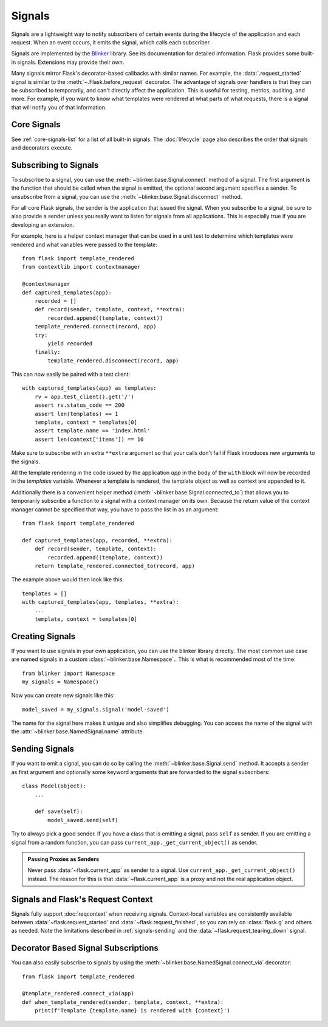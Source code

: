 Signals
=======

Signals are a lightweight way to notify subscribers of certain events during the
lifecycle of the application and each request. When an event occurs, it emits the
signal, which calls each subscriber.

Signals are implemented by the `Blinker`_ library. See its documentation for detailed
information. Flask provides some built-in signals. Extensions may provide their own.

Many signals mirror Flask's decorator-based callbacks with similar names. For example,
the :data:`.request_started` signal is similar to the :meth:`~.Flask.before_request`
decorator. The advantage of signals over handlers is that they can be subscribed to
temporarily, and can't directly affect the application. This is useful for testing,
metrics, auditing, and more. For example, if you want to know what templates were
rendered at what parts of what requests, there is a signal that will notify you of that
information.


Core Signals
------------

See :ref:`core-signals-list` for a list of all built-in signals. The :doc:`lifecycle`
page also describes the order that signals and decorators execute.


Subscribing to Signals
----------------------

To subscribe to a signal, you can use the
:meth:`~blinker.base.Signal.connect` method of a signal.  The first
argument is the function that should be called when the signal is emitted,
the optional second argument specifies a sender.  To unsubscribe from a
signal, you can use the :meth:`~blinker.base.Signal.disconnect` method.

For all core Flask signals, the sender is the application that issued the
signal.  When you subscribe to a signal, be sure to also provide a sender
unless you really want to listen for signals from all applications.  This is
especially true if you are developing an extension.

For example, here is a helper context manager that can be used in a unit test
to determine which templates were rendered and what variables were passed
to the template::

    from flask import template_rendered
    from contextlib import contextmanager

    @contextmanager
    def captured_templates(app):
        recorded = []
        def record(sender, template, context, **extra):
            recorded.append((template, context))
        template_rendered.connect(record, app)
        try:
            yield recorded
        finally:
            template_rendered.disconnect(record, app)

This can now easily be paired with a test client::

    with captured_templates(app) as templates:
        rv = app.test_client().get('/')
        assert rv.status_code == 200
        assert len(templates) == 1
        template, context = templates[0]
        assert template.name == 'index.html'
        assert len(context['items']) == 10

Make sure to subscribe with an extra ``**extra`` argument so that your
calls don't fail if Flask introduces new arguments to the signals.

All the template rendering in the code issued by the application `app`
in the body of the ``with`` block will now be recorded in the `templates`
variable.  Whenever a template is rendered, the template object as well as
context are appended to it.

Additionally there is a convenient helper method
(:meth:`~blinker.base.Signal.connected_to`)  that allows you to
temporarily subscribe a function to a signal with a context manager on
its own.  Because the return value of the context manager cannot be
specified that way, you have to pass the list in as an argument::

    from flask import template_rendered

    def captured_templates(app, recorded, **extra):
        def record(sender, template, context):
            recorded.append((template, context))
        return template_rendered.connected_to(record, app)

The example above would then look like this::

    templates = []
    with captured_templates(app, templates, **extra):
        ...
        template, context = templates[0]

Creating Signals
----------------

If you want to use signals in your own application, you can use the
blinker library directly.  The most common use case are named signals in a
custom :class:`~blinker.base.Namespace`..  This is what is recommended
most of the time::

    from blinker import Namespace
    my_signals = Namespace()

Now you can create new signals like this::

    model_saved = my_signals.signal('model-saved')

The name for the signal here makes it unique and also simplifies
debugging.  You can access the name of the signal with the
:attr:`~blinker.base.NamedSignal.name` attribute.

.. _signals-sending:

Sending Signals
---------------

If you want to emit a signal, you can do so by calling the
:meth:`~blinker.base.Signal.send` method.  It accepts a sender as first
argument and optionally some keyword arguments that are forwarded to the
signal subscribers::

    class Model(object):
        ...

        def save(self):
            model_saved.send(self)

Try to always pick a good sender.  If you have a class that is emitting a
signal, pass ``self`` as sender.  If you are emitting a signal from a random
function, you can pass ``current_app._get_current_object()`` as sender.

.. admonition:: Passing Proxies as Senders

   Never pass :data:`~flask.current_app` as sender to a signal.  Use
   ``current_app._get_current_object()`` instead.  The reason for this is
   that :data:`~flask.current_app` is a proxy and not the real application
   object.


Signals and Flask's Request Context
-----------------------------------

Signals fully support :doc:`reqcontext` when receiving signals.
Context-local variables are consistently available between
:data:`~flask.request_started` and :data:`~flask.request_finished`, so you can
rely on :class:`flask.g` and others as needed.  Note the limitations described
in :ref:`signals-sending` and the :data:`~flask.request_tearing_down` signal.


Decorator Based Signal Subscriptions
------------------------------------

You can also easily subscribe to signals by using the
:meth:`~blinker.base.NamedSignal.connect_via` decorator::

    from flask import template_rendered

    @template_rendered.connect_via(app)
    def when_template_rendered(sender, template, context, **extra):
        print(f'Template {template.name} is rendered with {context}')


.. _blinker: https://pypi.org/project/blinker/

